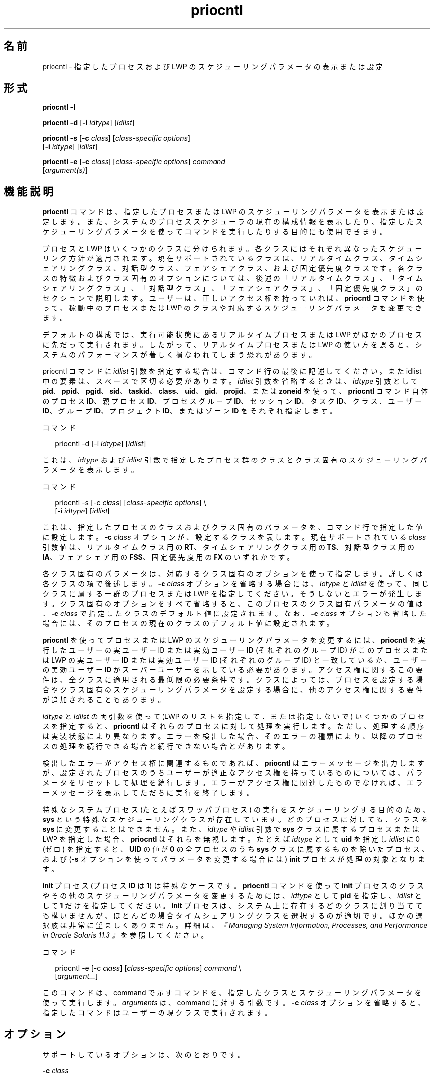 '\" te
.\" Copyright (c) 2008, 2012, Oracle and/or its affiliates. All rights reserved.
.\" Copyright 1989 AT&T
.TH priocntl 1 "2012 年 6 月 15 日" "SunOS 5.11" "ユーザーコマンド"
.SH 名前
priocntl \- 指定したプロセスおよび LWP のスケジューリングパラメータの表示または設定
.SH 形式
.LP
.nf
\fBpriocntl\fR \fB-l\fR
.fi

.LP
.nf
\fBpriocntl\fR \fB-d\fR [\fB-i\fR \fIidtype\fR] [\fIidlist\fR]
.fi

.LP
.nf
\fBpriocntl\fR \fB-s\fR [\fB-c\fR \fIclass\fR] [\fIclass-specific \fR \fIoptions\fR] 
     [\fB-i\fR \fIidtype\fR] [\fIidlist\fR]
.fi

.LP
.nf
\fBpriocntl\fR \fB-e\fR [\fB-c\fR \fIclass\fR] [\fIclass-specific \fR \fIoptions\fR] \fIcommand\fR 
     [\fIargument(s)\fR]
.fi

.SH 機能説明
.sp
.LP
\fBpriocntl\fR コマンドは、指定したプロセスまたは LWP のスケジューリングパラメータを表示または設定します。また、システムのプロセススケジューラの 現在の構成情報を表示したり、指定したスケジューリングパラメータを使って コマンドを実行したりする目的にも使用できます。
.sp
.LP
プロセスと LWP はいくつかのクラスに分けられます。各クラスにはそれぞれ異なったスケジューリング方針が適用されます。現在サポートされているクラスは、リアルタイムクラス、タイムシェアリングクラス、対話型クラス、フェアシェアクラス、および固定優先度クラスです。各クラスの特徴およびクラス固有のオプションについては、後述の「リアルタイムクラス」、「タイムシェアリングクラス」、「対話型クラス」、「フェアシェアクラス」、「固定優先度クラス」のセクションで説明します。\fB\fR\fB\fR\fB\fR\fB\fR\fB\fRユーザーは、正しいアクセス権を持っていれば、\fBpriocntl\fR コマンドを使って、稼動中のプロセスまたは LWP のクラスや対応するスケジューリングパラメータを変更できます。
.sp
.LP
デフォルトの構成では、実行可能状態にあるリアルタイムプロセスまたは LWP がほかのプロセスに先だって実行されます。したがって、リアルタイムプロセスまたは LWP の使い方を誤ると、システムのパフォーマンスが著しく損なわれてしまう恐れがあります。
.sp
.LP
priocntl コマンドに \fIidlist\fR 引数を指定する場合は、コマンド行の最後に記述してください。また idlist 中の要素は、スペースで区切る必要があります。\fIidlist\fR 引数を省略するときは、\fIidtype\fR 引数として \fBpid\fR、\fBppid\fR、\fBpgid\fR、\fBsid\fR、\fBtaskid\fR、\fBclass\fR、\fBuid\fR、\fBgid\fR、\fBprojid\fR、または \fBzoneid\fR を使って、\fBpriocntl\fR コマンド自体のプロセス \fBID\fR、親プロセス \fBID\fR、プロセスグループ \fBID\fR、セッション \fBID\fR、タスク \fBID\fR、クラス、ユーザー \fBID\fR、グループ \fBID\fR、プロジェクト \fBID\fR、またはゾーン \fBID\fR をそれぞれ指定します。
.sp
.LP
コマンド
.sp
.in +2
.nf
priocntl -d [-i \fIidtype\fR] [\fIidlist\fR]
.fi
.in -2
.sp

.sp
.LP
これは、\fIidtype\fR および \fIidlist\fR 引数で指定したプロセス群のクラスとクラス固有のスケジューリングパラメータを表示します。
.sp
.LP
コマンド
.sp
.in +2
.nf
priocntl -s [-c \fIclass\fR] [\fIclass-specific options\fR] \e
     [-i \fIidtype\fR] [\fIidlist\fR]
.fi
.in -2
.sp

.sp
.LP
これは、指定したプロセスのクラスおよび クラス固有のパラメータを、コマンド行で指定した値に設定します。\fB-c\fR \fIclass\fR オプションが、設定するクラスを表します。現在サポートされている \fIclass\fR 引数値は、リアルタイムクラス用の \fBRT\fR、タイムシェアリングクラス用の \fBTS\fR、対話型クラス用の \fBIA\fR、フェアシェア用の \fBFSS\fR、固定優先度用の \fBFX\fR のいずれかです。
.sp
.LP
各クラス固有のパラメータは、対応するクラス固有のオプションを使って指定します。詳しくは各クラスの項で後述します。\fB-c\fR \fI class\fR オプションを省略する場合には、\fIidtype\fR と \fIidlist\fR を使って、同じクラスに属する一群のプロセスまたは LWP を指定してください。そうしないとエラーが発生します。クラス固有のオプションをすべて省略すると、このプロセスのクラス固有パラメータの値は、\fB-c\fR \fIclass\fR で指定したクラスのデフォルト値に設定されます。なお、\fB-c\fR \fIclass\fR オプションも省略した場合には、そのプロセスの現在のクラスのデフォルト値に設定されます。
.sp
.LP
\fBpriocntl\fR を使ってプロセスまたは LWP のスケジューリングパラメータを変更するには、\fBpriocntl\fR を実行したユーザーの実ユーザー ID または実効ユーザー \fBID\fR (それぞれのグループ ID) がこのプロセスまたは LWP の実ユーザー \fBID\fR または実効ユーザー ID (それぞれのグループ ID) と一致しているか、ユーザーの実効ユーザー \fBID\fR がスーパーユーザーを示している必要があります。アクセス権に関するこの要件は、全クラスに適用される最低限の必要条件です。クラスによっては、プロセスを設定する場合や クラス固有のスケジューリングパラメータを設定する場合に、他のアクセス権に関する要件が追加されることもあります。
.sp
.LP
\fIidtype\fR と \fIidlist\fR の両引数を使って (LWP のリストを指定して、または指定しないで) いくつかのプロセスを指定すると、\fBpriocntl\fR はそれらのプロセスに対して処理を実行します。ただし、処理する順序は実装状態により異なります。エラーを検出した場合、そのエラーの種類により、以降のプロセスの処理を続行できる場合と続行できない場合とがあります。\fB\fR
.sp
.LP
検出したエラーがアクセス権に関連するものであれば、\fBpriocntl\fR はエラーメッセージを出力しますが、設定されたプロセスのうちユーザーが適正な アクセス権を持っているものについては、パラメータをリセットして処理を続行します。エラーがアクセス権に関連したものでなければ、エラーメッセージを表示してただちに実行を終了します。\fB\fR
.sp
.LP
特殊なシステムプロセス (たとえばスワッパプロセス) の実行をスケジューリングする目的のため、\fBsys\fR という特殊なスケジューリングクラスが存在しています。どのプロセスに対しても、クラスを \fBsys\fR に変更することはできません。また、\fIidtype\fR や \fIidlist\fR 引数で \fBsys\fR クラスに属するプロセスまたは LWP を指定した場合、\fBpriocntl\fR はそれらを無視します。たとえば \fIidtype\fR として \fBuid\fR を指定し \fIidlist\fR に 0 (ゼロ) を指定すると、\fBUID\fR の値が \fB0\fR の全プロセスのうち \fBsys\fR クラスに属するものを除いたプロセス、および (\fB-s\fR オプションを使ってパラメータを変更する場合には) \fBinit\fR プロセスが処理の対象となります。
.sp
.LP
\fBinit\fR プロセス (プロセス \fBID\fR は \fB1\fR) は特殊なケースです。\fBpriocntl\fR コマンドを使って \fBinit\fR プロセスのクラスやその他のスケジューリングパラメータを変更するためには、\fIidtype\fR として \fBpid\fR を指定し、\fIidlist\fR として \fB1\fR だけを指定してください。\fBinit\fR プロセスは、システム上に存在するどのクラスに割り当てても構いませんが、ほとんどの場合タイムシェアリングクラスを選択するのが適切です。ほかの選択肢は非常に望ましくありません。詳細は、\fI『Managing System Information, Processes, and Performance in Oracle Solaris 11.3 』\fRを参照してください。
.sp
.LP
コマンド
.sp
.in +2
.nf
priocntl -e [-c \fIclass\fR\fB]\fR [\fIclass-specific options\fR] \fIcommand\fR \e
     [\fIargument...\fR]
.fi
.in -2
.sp

.sp
.LP
このコマンドは、command で示すコマンドを、指定したクラスとスケジューリングパラメータを使って実行します。\fIarguments\fR は、command に対する引数です。\fB-c\fR \fIclass\fR オプションを省略すると、指定したコマンドはユーザーの現クラスで実行されます。
.SH オプション
.sp
.LP
サポートしているオプションは、次のとおりです。
.sp
.ne 2
.mk
.na
\fB\fB-c\fR \fIclass\fR\fR
.ad
.sp .6
.RS 4n
設定するクラスを指定します。\fI\fR現在サポートされている \fIclass\fR 引数値は、リアルタイムクラス用の \fBRT\fR、タイムシェアリングクラス用の \fBTS\fR、対話型クラス用の \fBIA\fR、フェアシェア用の \fBFSS\fR、固定優先度用の \fBFX\fR のいずれかです。指定したクラスが構成されていない場合には、自動的に構成されます。
.RE

.sp
.ne 2
.mk
.na
\fB\fB-d\fR\fR
.ad
.sp .6
.RS 4n
設定したプロセスに対応したスケジューリングパラメータを表示します。
.RE

.sp
.ne 2
.mk
.na
\fB\fB-e\fR\fR
.ad
.sp .6
.RS 4n
指定したコマンドを、指定したプロセスに 対応したスケジューリングパラメータを使って実行します。
.RE

.sp
.ne 2
.mk
.na
\fB\fB-i\fR \fIidtype\fR\fR
.ad
.sp .6
.RS 4n
このオプションは、\fIidlist\fR 引数 (もし存在していれば) とともに、\fBpriocntl\fR コマンドの処理対象となる 1 つ以上のプロセスまたは LWP を指定します。\fIidlist\fR がどのように解釈されるかは、\fIidtype\fR の値により異なります。\fB-d\fR オプションまたは \fB-s\fR オプションを指定するときに、\fB-i\fR \fIidtype\fR オプションを指定しない場合、デフォルトの \fIidtype\fR として \fBpid\fR が想定されます。
.sp
\fIidtype\fR として指定可能な値、およびそれぞれの値に対応した \fIidlist\fR の解釈は以下のとおりです。
.sp
.ne 2
.mk
.na
\fB\fB-i\fR \fBall\fR\fR
.ad
.sp .6
.RS 4n
\fBpriocntl\fR コマンドの処理対象は、存在しているすべてのプロセスです。この場合、\fIidlist\fR 引数は指定できません。指定しても無視されます。また次に述べるアクセス権上の制限事項は、この all 指定の場合でも有効です。
.RE

.sp
.ne 2
.mk
.na
\fB\fB-i\fR \fBctid\fR\fR
.ad
.sp .6
.RS 4n
idlist は、プロセスの契約 ID のリストです。\fBpriocntl\fR コマンドの処理対象は、リスト内の ID と同一のプロセスの契約 ID を持つすべてのプロセスです。
.RE

.sp
.ne 2
.mk
.na
\fB\fB-i\fR \fBclass\fR\fR
.ad
.sp .6
.RS 4n
\fIidlist\fR は単一のクラス名です (リアルタイム クラスなら \fBRT\fR 、タイムシェアリングクラスなら \fBTS\fR 、対話型クラスなら \fBIA\fR、フェアシェアクラスなら \fBFSS\fR、固定優先度クラスなら \fBFX\fR)。\fBpriocntl\fR コマンドの処理対象は、指定されたクラスに属するすべてのプロセスです。
.RE

.sp
.ne 2
.mk
.na
\fB\fB-i\fR \fBgid\fR\fR
.ad
.sp .6
.RS 4n
\fIidlist\fR は、グループ \fBID\fR のリストです。\fBpriocntl\fR コマンドは、このリスト内の \fBID\fR に等しい実効グループ \fBID\fR を持つすべてのプロセスに適用されます。
.RE

.sp
.ne 2
.mk
.na
\fB\fB-i\fR \fBpgid\fR\fR
.ad
.sp .6
.RS 4n
\fIidlist\fR はプロセスグループ \fBID\fR のリストです。\fBpriocntl\fR コマンドは、指定されたプロセスグループ内のすべてのプロセスに適用されます。
.RE

.sp
.ne 2
.mk
.na
\fB\fB-i\fR \fB\fIpid\fR[/\fIlwps\fR]\fR\fR
.ad
.sp .6
.RS 4n
\fIidlist\fR はプロセス \fBID\fR のリストであり、各 \fBID\fR のあとにはスラッシュ (\fB/\fR) と、コンマで区切られた \fBLWP ID\fR のリストが続く可能性があります。\fBLWP ID\fR の範囲は、範囲内の最初と最後の項目をハイフン (\fB-\fR) で区切って示すことができます。
.RE

.sp
.ne 2
.mk
.na
\fB\fB-i\fR \fBppid\fR\fR
.ad
.sp .6
.RS 4n
\fIidlist\fR は親プロセス \fBID\fR のリストです。\fBpriocntl\fR コマンドは、親プロセス \fBID\fR がこのリスト内にあるすべてのプロセスに適用されます。
.RE

.sp
.ne 2
.mk
.na
\fB\fB-i\fR \fBprojid\fR\fR
.ad
.sp .6
.RS 4n
\fIidlist\fR はプロジェクト \fBID\fR のリストです。\fBpriocntl\fR コマンドは、このリスト内の \fBID\fR に等しい実効プロジェクト \fBID\fR を持つすべてのプロセスに適用されます。
.RE

.sp
.ne 2
.mk
.na
\fB\fB-i\fR \fBsid\fR\fR
.ad
.sp .6
.RS 4n
\fIidlist\fR は、セッション \fBID\fR のリストです。\fBpriocntl\fR コマンドの処理対象は、指定されたセッション中のすべてのプロセスです。
.RE

.sp
.ne 2
.mk
.na
\fB\fB-i\fR \fBtaskid\fR\fR
.ad
.sp .6
.RS 4n
\fIidlist\fR は、タスク \fBID\fR のリストです。\fBpriocntl\fR コマンドの処理対象は、指定されたタスクのすべてのプロセスです。
.RE

.sp
.ne 2
.mk
.na
\fB\fB-i\fR \fBuid\fR\fR
.ad
.sp .6
.RS 4n
\fIidlist\fR は、ユーザー \fBID\fR のリストです。\fBpriocntl\fR コマンドは、このリスト内の \fBID\fR に等しい実効ユーザー \fBID\fR を持つすべてのプロセスに適用されます。
.RE

.sp
.ne 2
.mk
.na
\fB\fB-i\fR \fBzoneid\fR\fR
.ad
.sp .6
.RS 4n
\fIidlist\fR はゾーン \fBID\fR のリストです。\fBpriocntl\fR コマンドは、このリスト内の \fBID\fR に等しい実効ゾーン \fBID\fR を持つすべてのプロセスに適用されます。
.RE

.RE

.sp
.ne 2
.mk
.na
\fB\fB-l\fR\fR
.ad
.sp .6
.RS 4n
現在システム上に定義されているクラスの一覧を、各クラス固有の情報とともに表示します。クラス固有情報の出力形式は「使用法」の節で説明します。
.RE

.sp
.ne 2
.mk
.na
\fB\fB-s\fR\fR
.ad
.sp .6
.RS 4n
指定したプロセスに対応したスケジューリングパラメータを設定します。
.RE

.sp
.LP
リアルタイムクラスのパラメータを設定する場合には、以下のクラス固有のオプションを指定できます。
.sp
.ne 2
.mk
.na
\fB\fB-p\fR \fIrtpri\fR\fR
.ad
.sp .6
.RS 4n
指定したプロセスおよび LWP のリアルタイム優先度を、\fIrtpri\fR に設定します。
.RE

.sp
.ne 2
.mk
.na
\fB\fB-t\fR \fItqntm\fR [\fB-r\fR \fIres\fR]\fR
.ad
.sp .6
.RS 4n
指定したプロセスのタイムクアンタムを、\fItqntm\fR に設定します。タイムクアンタムの単位を指定することも可能です (詳しくは後述)。
.RE

.sp
.ne 2
.mk
.na
\fB\fB-q\fR \fItqsig\fR\fR
.ad
.sp .6
.RS 4n
指定したプロセスおよび LWP のリアルタイムのタイムクアンタムシグナルを \fItqsig\fR に設定します。
.RE

.sp
.LP
タイムシェアリングクラスのパラメータを設定する場合には、以下のクラス固有のオプションを指定できます。
.sp
.ne 2
.mk
.na
\fB\fB-m\fR \fItsuprilim\fR\fR
.ad
.sp .6
.RS 4n
指定したプロセスおよび LWP のユーザー優先度の制限値を、\fItsuprilim\fR に設定します。
.RE

.sp
.ne 2
.mk
.na
\fB\fB-p\fR \fItsupri\fR\fR
.ad
.sp .6
.RS 4n
指定したプロセスおよび LWP のユーザー優先度を、\fItsupri\fR に設定します。
.RE

.sp
.LP
対話型クラスのパラメータを設定する場合には、以下のクラス固有のオプションを指定できます。
.sp
.ne 2
.mk
.na
\fB\fB-m\fR \fIiauprilim\fR\fR
.ad
.sp .6
.RS 4n
指定したプロセスおよび LWP のユーザー優先度の制限値を、\fIiauprilim\fR に設定します。
.RE

.sp
.ne 2
.mk
.na
\fB\fB-p\fR \fIiaupri\fR\fR
.ad
.sp .6
.RS 4n
指定したプロセスおよび LWP のユーザー優先度を、\fIiaupri\fR に設定します。
.RE

.sp
.LP
フェアシェアクラスのパラメータを設定する場合には、以下のクラス固有のオプションを指定できます。
.sp
.ne 2
.mk
.na
\fB\fB-m\fR \fIfssuprilim\fR\fR
.ad
.sp .6
.RS 4n
指定したプロセスおよび LWP のユーザー優先度の制限値を、\fIfssuprilim\fR に設定します。
.RE

.sp
.ne 2
.mk
.na
\fB\fB-p\fR \fIfssupri\fR\fR
.ad
.sp .6
.RS 4n
指定したプロセスおよび LWP のユーザー優先度を、\fIfssupri\fR に設定します。
.RE

.sp
.LP
固定優先度クラスのパラメータを設定する場合には、以下のクラス固有のオプションを指定できます。
.sp
.ne 2
.mk
.na
\fB\fB-m\fR \fIfxuprilim\fR\fR
.ad
.sp .6
.RS 4n
指定したプロセスおよび LWP のユーザー優先度の制限値を、\fIfxuprilim\fR に設定します。
.RE

.sp
.ne 2
.mk
.na
\fB\fB-p\fR \fIfxupri\fR\fR
.ad
.sp .6
.RS 4n
指定したプロセスおよび LWP のユーザー優先度を、\fIfxupri\fR に設定します。
.RE

.sp
.ne 2
.mk
.na
\fB\fB-t\fR \fItqntm\fR\fR
.ad
.sp .6
.RS 4n
[\fB-r\fR \fIres\fR] 指定したプロセスおよび LWP のタイムクアンタムを、\fItqntm\fR に設定します。タイムクアンタムの単位を指定することも可能です (詳しくは後述)。
.RE

.SH 使用法
.SS "リアルタイムクラス"
.sp
.LP
リアルタイムクラスは、高速でかつ決定力のある応答を必要とし、スケジューリング方針に関して ユーザーやアプリケーションに対する 絶対的な制御権を必要とするようなプロセスに対して、固定された高い優先度を持つ スケジューリング方針を与えるものです。システム中にリアルタイムクラスが定義されている場合には、システム上の最上位のスケジューリング優先順位群を 制御できる唯一のクラスである必要があります。これにより、実行可能状態にあるリアルタイムプロセスは、ほかのクラスに属するあらゆるプロセスよりも先に \fBCPU\fR のサービスを受けられることが保証できます。
.sp
.LP
リアルタイムクラスには、一連のリアルタイム優先度値 (\fIrtpri\fR) が与えられていて、そのクラスに属するプロセスに割り当てることができます。リアルタイム優先順位値の範囲は 0 から \fIx\fR までで、この \fIx\fR の値はリアルタイムクラスのスケジューラを構成済みのシステムごとに設定可能であり、次のコマンドを使って表示することができます。
.sp
.in +2
.nf
priocntl -l
.fi
.in -2
.sp

.sp
.LP
リアルタイムクラスのスケジューリング方針とは、固定優先度を割り当てることです。つまり、ユーザーやアプリケーション側からのプロセスの \fIrtpri\fR 値を変更する明示的な要求を実行しない限り、リアルタイムプロセスのスケジューリング優先度は 変わりません。
.sp
.LP
リアルタイムクラスのプロセスに関して、\fIrtpri\fR の値はプロセスのスケジューリング優先度と実用上同じです。リアルタイムクラスのあるプロセスの、同じクラス内の他のプロセスに対する 相対的なスケジューリング優先度値は、\fIrtpri\fR 値により決定されます。\fIrtpri\fR 値は数値で示され、大きい数が高い優先順位を表します。リアルタイムクラスはシステム中で最も高い スケジューリング優先順位群を制御しているので、実行可能状態にあるリアルタイムプロセスのうち最高の \fIrtpri\fR 値を持つプロセスが システム中の他のあらゆるプロセスに先だって選ばれる、ということが保証されています。
.sp
.LP
\fBpriocntl\fR は、優先度に関する制御権だけでなく、リアルタイムクラス中のプロセスに割り当てられるタイムクアンタムを制御する権利も提供しています。このタイムクアンタム値は、プロセスがリソースやイベントの待ち状態 (休眠状態) に陥らないという前提で、プロセスの実行時間の最大値を指定するものです。\fB\fRなお、あるプロセスの稼動中に、より高い優先度を持つ他のプロセスが 実行可能状態になった場合、現在稼動中のプロセスは割り当てられたタイムクアンタムに達していなくても 取り上げられてしまうことがあります。
.sp
.LP
コマンド
.sp
.in +2
.nf
priocntl -d [-i \fIidtype\fR] [\fIidlist\fR]
.fi
.in -2
.sp

.sp
.LP
このコマンドは、\fIidtype\fR と \fIidlist\fR で指定した一群のリアルタイムプロセスの 個々のリアルタイム優先度、時間 (単位はミリ秒)、およびタイムクアンタムシグナル値を表示します。
.sp
.LP
リアルタイムクラス用の \fBpriocntl\fR \fB-s\fR または \fBpriocntl\fR \fB-e\fR コマンドには、\fB-p\fR、\fB-t\fR [\fB-r\fR]、および \fB-q\fR を任意の組み合わせで指定できます。どれかを省略した場合、当該プロセスが現在リアルタイムであれば、省略されたオプションに対応したパラメータには影響ありません。あるプロセスをほかのクラスからリアルタイムクラスに変更するような priocntl コマンド中でいずれかのオプションを省略すると、そのオプションに対応したパラメータはデフォルト値に設定されます。\fIrtpri\fR のデフォルト値は \fB0\fR です。タイムクアンタムのデフォルトは、\fIrtpri\fR の値およびシステムの構成により異なります (\fBrt_dptbl\fR(4) 参照)。
.sp
.LP
\fB-t\fR \fItqntm\fR オプションを使用する際、タイムクアンタムの単位を \fB-r\fR \fIres\fR オプションを使って指定することもできます。単位のデフォルトはミリ秒です。\fIres\fR には、\fB1\fR から \fB1,000,000,000\fR までの正の整数を指定してください。この場合、使用される単位は \fIres\fR 分の 1 秒となります。たとえば、\fB-t\fR \fB10\fR \fB-r\fR \fB100\fR と指定すると、単位は 100 分の 1 秒となり、タイムクアンタム長として指定されている 10 は、10/100 つまり 10 分の 1 秒を意味することになります。ナノ秒などの細かい単位も指定可能ですが、実際にはシステムクロックの精度に合うように タイムクアンタム長は丸められてしまいます。タイムクアンタムとして 0 を指定した場合、およびシステムに固有の最大クアンタムを超える 大きな値を指定した場合には、エラーとなります。
.sp
.LP
リアルタイム時間シグナルを使用すると、実行中のリアルタイムプロセスに自身の時間消費量を知らせることができます。リアルタイム時間シグナルはリアルタイムプロセスを監視し、その実行時間が上限に達した時点で、構成されているシグナルをリアルタイムプロセスに送信します。時間シグナル \fItqsig\fR のデフォルト値 (\fB0\fR) は、シグナルを送信しないことを示します。tqsig に正の値を指定すると、その値ごとに設定されているシグナルが送信されます。\fBkill\fR(1) などのシグナルを扱う コマンドの場合と同様に、\fB-q\fR \fItqsig\fR オプションを指定して \fBXCPU\fR や \fBKILL\fR のようなシンボルを使用したシグナル名も扱うことができます。
.sp
.LP
プロセスのクラスを他のものからリアルタイムクラスに変更するには、\fBpriocntl\fR コマンドを実行するユーザーがスーパーユーザー特権を 持つ必要があります。また、リアルタイムプロセスの \fIrtpri\fR 値やタイムクアンタムを変更するには、\fBpriocntl\fR コマンドを実行するユーザーはスーパーユーザーであるか、あるいは現在リアルタイムクラスにいて (リアルタイムプロセスとして稼動中のシェル) その実ユーザー \fBID\fR または実効ユーザー ID が処理対象のプロセスの実ユーザー ID または実効ユーザー \fBID\fR と一致している必要があります。
.sp
.LP
\fBfork\fR(2) や \fBexec\fR(2) などのシステムコールを使った場合、リアルタイム優先度、タイムクアンタム、およびタイムクアンタムシグナルは、これらのシステムコールに受け継がれます。\fBexec\fR(2) システムコールで、ユーザー定義のシグナルハンドラを持つ時間シグナルが使用された場合、指定された時間の上限に達する前に、新しいイメージの中にユーザーが定義のシグナルハンドラがインストールされている必要があります。そうでない場合、予測できない動作が発生します。
.SS "タイムシェアリングクラス (TS クラス)"
.sp
.LP
タイムシェアリングのスケジューリング方針とは、\fBCPU\fR の消費に関して異なった性質を持つプロセスに対して、公平で有効な \fBCPU\fR リソースの割り付けを行うことです。タイムシェアリング方針の目的は、対話型プロセスには速いレスポンスを提供し、\fBCPU\fR 消費型のジョブには高いスループットを提供し、さらにスケジューリングの制御権をユーザーやアプリケーションにもある程度与えることにあります。
.sp
.LP
タイムシェアリングクラスには、一連のタイムシェアリングユーザー優先度値 (\fIrtpri\fR) が与えられていて、そのクラスに属するプロセスに割り当てることができます。ユーザー優先順位値の範囲は \fI-x\fR から \fI+x\fR までで、この \fIx\fR の値はシステムごとに構成可能であり、以下のコマンドを使って表示することができます。
.sp
.in +2
.nf
priocntl -l
.fi
.in -2
.sp

.sp
.LP
ユーザー優先度の目的は、タイムシェアリングクラスのプロセスのスケジューリングを、ユーザーやアプリケーションがある程度制御できるようにすることです。タイムシェアリングクラスのプロセスの \fItsupri\fR 値を増減させれば、そのプロセスのスケジューリング優先度が上下します。ただし、高い \fItsupri\fR 値を持つタイムシェアリングプロセスが、低い \fItsupri\fR 値を持つプロセスよりも先に実行されるとは限りません。なぜなら \fItsupri\fR 値は、タイムシェアリングプロセスの スケジューリング優先度を決定する際の 要素の 1 つにしかすぎないからです。システムは最近のシステム利用率などほかの要素を考慮の上、タイムシェアリングプロセスの 内部スケジューリング優先度を動的に調整します。\fB\fR
.sp
.LP
\fBpriocntl\fR \fB-l\fR で表示される、システム全体でのユーザー優先度上限のほかに、プロセスごとにユーザー優先度上限 (\fItsuprilim\fR) があります。この値は、プロセスの \fItsupri\fR として設定できる最大の値を示します。
.sp
.LP
コマンド
.sp
.in +2
.nf
priocntl -d [-i \fIidtype\fR] [\fIidlist\fR]
.fi
.in -2
.sp

.sp
.LP
このコマンドは、\fIidtype\fR と \fIidlist\fR で指定した一群のタイムシェアリングプロセスの 個々のユーザー優先度と 優先度制限値を表示します。
.sp
.LP
タイムシェアリングプロセスは、自身の (および同じユーザー \fBID\fR を持つほかのプロセスの) \fItsuprilim\fR 値を下げることができます。\fItsuprilim\fR 値を上げることができるのは、スーパーユーザー特権を持つプロセスだけです。あるプロセスのクラスをタイムシェアリングから他のクラスに変更する場合、\fItsuprilim\fR の初期値を 0 より大きい値に設定するには、スーパーユーザー特権が必要となります。
.sp
.LP
どのタイムシェアリングプロセスも、自身の (および同じユーザー \fBID\fR を持つ他のプロセスの) \fItsupri\fR 値を設定できますが、そのプロセスの \fItsuprilim\fR 値を超えることはできません。\fItsuprilim\fR を超える値に \fItsupri\fR を設定しようとした場合、または \fItsupri\fR 未満の値に \fItsuprilim\fR を設定しようとした場合には、結果として \fItsupri\fR が \fItsuprilim\fR と等しい値に設定されます。
.sp
.LP
タイムシェアリングクラス用の \fBpriocntl\fR \fB-s\fR または \fBpriocntl\fR \fB-e\fR コマンド中に、\fB-m\fR と \fB-p\fR の両オプションを任意の組み合せで指定できます。どちらかを省略した場合、当該プロセスが現在タイムシェアリングであれば、省略されたオプションに対応したパラメータには通常影響ありません。ただし、\fB-p\fR オプションを省略し、\fB-m\fR を使って \fItsuprilim\fR の値を \fItsupri\fR 未満に設定しようとした場合は例外です。このような設定を試みると、\fItsupri\fR は現在の \fItsuprilim\fR の値に設定されます。あるプロセスを他のクラスから タイムシェアリングクラスに変更する際に いずれかのオプションを省略すると、そのオプションに対応したパラメータはデフォルト値に設定されます。\fItsuprilim\fR のデフォルト値は \fB0\fR です。\fItsupri\fR のデフォルト値は、現在設定されている \fItsuprilim\fR の値です。
.sp
.LP
\fBfork\fR(2) や \fBexec\fR(2) などのシステムコールを使った場合、タイムシェアリングユーザー優先度 およびユーザー優先度の制限値は受け継がれます。
.SS "対話型クラス"
.sp
.LP
対話型のスケジューリング方針とは、\fBCPU\fR の消費に関して異なった性質を持つプロセスに対して、公平で有効な \fBCPU\fR リソースの割り付けを行い、さらに対話用に速いレスポンスを提供することです。対話型方針の目的は、対話型プロセスには速いレスポンスを提供し、\fBCPU\fR 消費型のジョブには高いスループットを提供することにあります。対話型クラスにある処理の優先順位は、タイムシェアリングクラスにある処理と同じように変更できます。ただし、修正された優先順位はユーザーとの対話の速い応答性を 提供するために継続します。
.sp
.LP
対話型クラスのユーザー優先度の制限値 \fIiauprilim\fR は \fItsuprilim\fR と同等です。対話型クラスの、プロセスごとのユーザー優先度 \fIiaupri\fR は \fItsupri\fR と同等です。
.sp
.LP
\fIiamode\fR (対話型モード) のビットが設定されている対話型クラスのプロセスには、最優先度を示す値 \fB10\fR が割り当てられます。この値を持つプロセスは、優先度の計算が行われるとき、つまり、プロセスの優先度が再調整されるたびに、そのプロセスのユーザーモード優先度に組み込まれます。この機能は、X ウィンドウシステムで使用されています。X ウィンドウシステムでは、このビットを現在アクティブなウィンドウ内で実行中のプロセスに割り当てて、そのプロセスにより高い優先度を与えています。
.SS "公平共有クラス (FSS クラス)"
.sp
.LP
フェアシェアのスケジューリング方針とは、所有するプロセスの数に関係なく、各プロジェクト間に公平に \fBCPU\fR リソースを割り付けることです。プロジェクトには、\fBCPU\fR リソースの使用権を制御するための「割り当て数」が与えられます。一定時間ごとに CPU リソースの使用量が通知されるため、他のプロジェクトより使用量の多いプロジェクトの使用権は縮小され、使用量の少ないプロジェクトの使用権は拡大されます。\fBCPU\fR 時間は、各プロジェクトが所有するプロセスの数とは無関係に、プロジェクトごとの使用権に応じてスケジュールされます。
.sp
.LP
\fBFSS\fR スケジューリングクラスは、タイムシェアリングスケジューラとの互換性を保持するために、プロセス単位のユーザー優先度およびユーザー優先度上限という概念を取り入れています。フェアシェアスケジューラは、ユーザー優先順位の全領域について、均等な効果を提供することを目的としています。負の \fIfssupri\fR 値を持つプロセスには、通常より頻度の低いタイムスライスが配分され、正の \fIfssupri\fR 値を持つプロセスには、通常より頻度の高いタイムスライスが配分されます。ユーザー優先順位が割り当て数に影響することはありません。つまり、プロセスの \fIfssupri\fR 値を変更しても、そのプロセスの属するプロジェクト全体の \fBCPU\fR 使用量は変更されません。CPU 使用量に影響するものは、ほかのプロジェクトとの比較によって割り付けられる割り当て数の配分のみです。
.sp
.LP
フェアシェアクラス内のプロセスの優先順位は、タイムシェアリングクラスのプロセスの優先順位と同じ方法で変更できます。
.SS "固定優先度クラス(FX クラス)"
.sp
.LP
固定優先度クラスは、システムによってプロセスのスケジューリング優先度が調整されることなく、ユーザーまたはアプリケーションがプロセスのスケジューリング優先度を制御できる、優先度が固定された事前定義のスケジューリング方針を提供します。
.sp
.LP
固定優先度クラスは、デフォルトではタイムシェアリングクラスとスケジューリング優先度の同じ範囲を共有しています。固定優先度クラスには、ユーザー優先度値 (\fIfxupri\fR) の範囲が与えられ、そのクラスに属するプロセスに割り当てることができます。ユーザー優先順位値の範囲は 0 から \fIx\fR までで、この \fIx\fR の値はリアルタイムクラスのスケジューラを 構成済みのシステムごとに設定可能であり、以下のコマンドを使って表示することができます。
.sp
.in +2
.nf
priocntl -l
.fi
.in -2
.sp

.sp
.LP
ユーザー優先度の目的は、固定優先度クラスのプロセスのスケジューリングを、ユーザーやアプリケーションが制御できるようにすることにあります。固定優先度クラスのプロセスに関して、\fIfxupri\fR の値はプロセスのスケジューリング優先度と実用上同じです。固定優先度のあるプロセスの、同じクラス内の他のプロセスに対する 相対的なスケジューリング優先度値は、\fIfxupri\fR 値により決定されます。\fIfxupri\fR 値は数値で示され、大きい数が高い優先順位を表します。
.sp
.LP
\fBpriocntl\fR  \fB-l\fR で表示される、システム全体でのユーザー優先度上限のほかに、プロセスごとにユーザー優先度上限  (\fIfxuprilim\fR) があります。この値は、プロセスの \fIfxupri\fR として設定できる最大の値を示します。
.sp
.LP
固定優先度プロセスは、自身の (および同じユーザー \fIID\fR を持つ他のプロセスの) \fBfxuprilim\fR 値を下げることができます。\fIfxuprilim\fR 値を上げることができるのは、スーパーユーザー特権を持つプロセスだけです。あるプロセスのクラスを固定優先度から他のクラスに変更する場合、\fIfxuprilim\fR の初期値を 0 より大きい値に設定するには、スーパーユーザー特権が必要となります。
.sp
.LP
どの固定優先度プロセスも、自身の (および同じユーザー \fIID\fR を持つ他のプロセスの) \fBfxupri\fR 値を設定できますが、そのプロセスの \fIfxuprilim\fR 値を超えることはできません。\fIfxuprilim\fR を超える値に \fIfxupri\fR を設定しようとした場合、または \fIfxupri\fR 未満の値に \fIfxuprilim\fR を設定しようとした場合には、結果として \fIfxupri\fR が \fIfxuprilim\fR と等しい値に設定されます。
.sp
.LP
\fBpriocntl\fR は、優先度に関する制御権だけでなく、固定優先度クラス中のプロセスに割り当てられるタイムクアンタムを制御する権利も提供しています。このタイムクアンタム値は、プロセスがリソースやイベントの待ち状態 (休眠状態) に陥らないという前提で、プロセスの実行時間の最大値を指定するものです。\fB\fRなお、あるプロセスの稼動中に、より高い優先度を持つ他のプロセスが 実行可能状態になった場合、現在稼動中のプロセスは割り当てられたタイムクアンタムに達していなくても 取り上げられてしまうことがあります。
.sp
.LP
固定優先度クラス用の \fBpriocntl\fR \fB-s\fR または \fBpriocntl\fR \fB-e\fR コマンドには、\fB-m\fR、\fB-p\fR、および \fB-t\fR を任意の組み合わせで指定できます。どれかを省略した場合、当該プロセスが現在固定優先度であれば、省略されたオプションに対応したパラメータには影響ありません。ただし、\fB-p\fR を省略して、\fB-m\fR オプションで \fIfxuprilim\fR の値を現在の \fIfxupri\fR の値より小さな値に設定した場合は例外です。この場合、\fIfxupri\fR は、設定された \fIfxuprilim\fR の値と同じ値になります。あるプロセスを他のクラスから固定優先度クラスに変更するときにオプションを省略すると、そのオプションに対応したパラメータはデフォルト値に設定されます。\fIfxuprilim\fR のデフォルト値は \fB0\fR です。\fIfxupri\fR の値は、設定されている \fIfxuprilim\fR の値とデフォルトで同じになります。タイムクアンタムのデフォルトは、設定されている \fIfxupri\fR の値およびシステムの構成により異なります\fBfx_dptbl\fR(4) を参照してください。
.sp
.LP
固定優先度クラス内のプロセスのタイムクアンタムは、リアルタイムクラスのプロセスのタイムクアンタムと同じ方法で変更できます。
.sp
.LP
\fBfork\fR(2) や \fBexec\fR(2) などのシステムコールを使った場合、固定優先度のユーザー優先度、ユーザー優先度上限、およびタイムクアンタムは、これらのシステムコールに受け継がれます。
.SH 使用例
.sp
.LP
リアルタイムクラスの例を示します。
.LP
\fB例 1 \fRクラスを設定する
.sp
.LP
\fIidtype\fR と \fIidlist\fR で指定された非リアルタイムのプロセスのクラスを リアルタイムに変更し、リアルタイム優先度値をデフォルトの \fB0\fR に設定します。現在リアルタイムクラスに属しているプロセスの リアルタイム優先順位値は変わりません。指定されたプロセスのタイムクアンタムは、すべて \fB1/10\fR 秒に設定されます。

.sp
.in +2
.nf
example% priocntl -s -c RT -t 1 -r 10 -i \fIidtype idlist\fR
.fi
.in -2
.sp

.LP
\fB例 2 \fRリアルタイムでコマンドを実行する
.sp
.LP
\fIcommand\fR で指定したコマンドをリアルタイムクラスで実行します。リアルタイム優先度値は \fB5\fR で、タイムクアンタムは \fB20\fR ミリ秒となります。

.sp
.in +2
.nf
example% priocntl -e -c RT -p 15 -t 20 \fIcommand\fR
.fi
.in -2
.sp

.LP
\fB例 3 \fR時間シグナルを指定して、リアルタイムでコマンドを実行する
.sp
.LP
\fIcommand\fR で指定したコマンドをリアルタイムクラスで実行します。リアルタイム優先度値は \fB11\fR 、タイムクアンタムは \fB250\fR ミリ秒で、リアルタイム時間シグナルは \fBSIGXCPU\fR となります。

.sp
.in +2
.nf
example% priocntl -e -c RT -p 11 -t 250 -q XCPU \fIcommand\fR
.fi
.in -2
.sp

.sp
.LP
タイムシェアリングクラスの例を示します。
.LP
\fB例 4 \fR非タイムシェアリングプロセスのクラスを設定する
.sp
.LP
\fIidtype\fR と \fIidlist\fR で指定した非タイムシェアリングのプロセスのクラスを タイムシェアリングに変更し、ユーザー優先度値と優先度制限値を \fB0\fR に設定します。現在タイムシェアリングクラスに属しているプロセスには 影響を与えません。

.sp
.in +2
.nf
example% priocntl -s -c TS -i \fIidtype idlist\fR
.fi
.in -2
.sp

.LP
\fB例 5 \fRタイムシェアリングクラスでコマンドを実行する
.sp
.LP
\fIcommand\fR で指定したコマンドを、\fIarguments\fR で指定した引数を使ってタイムシェアリングクラスで実行します。ユーザー優先度の制限値は \fB0\fR で、ユーザー優先度は \fB-15\fR となります。

.sp
.in +2
.nf
example% priocntl -e -c TS -m 0 -p \fB-15\fR \fIcommand\fR [\fIarguments\fR]
.fi
.in -2
.sp

.LP
\fB例 6 \fR固定優先度クラスでコマンドを実行する
.sp
.LP
\fBcommand\fR で指定したコマンドを固定優先度クラスで実行します。ユーザー優先度値上限は \fB20\fR、ユーザー優先度は \fB10\fR で、タイムクアンタムは 250 ミリ秒となります。

.sp
.in +2
.nf
example% priocntl -e -c FX -m 20 -p 10 -t 250 command
.fi
.in -2
.sp

.LP
\fB例 7 \fR特定の LWP の優先度の変更
.sp
.LP
次の例では、プロセス \fB500\fR の LWP \fB5\fR のユーザー優先度制限に \fB20\fR、ユーザー優先度に \fB15\fR を設定します。

.sp
.in +2
.nf
example% priocntl -s -m 20 -p 15 500/5
.fi
.in -2
.sp

.SH 終了ステータス
.sp
.LP
次の終了ステータスが返されます。
.sp
.LP
\fB-d\fR 、\fB-l\fR 、\fB-s\fR オプションの場合:
.sp
.ne 2
.mk
.na
\fB\fB0\fR\fR
.ad
.sp .6
.RS 4n
正常終了。
.RE

.sp
.ne 2
.mk
.na
\fB\fB1\fR\fR
.ad
.sp .6
.RS 4n
エラーが発生しました。
.RE

.sp
.LP
\fB-e\fR オプションの場合:
.sp
.LP
正常終了を表す、実行されたコマンドの終了ステータスが返されます。それ以外の場合は、次のステータスが返されます。
.sp
.ne 2
.mk
.na
\fB\fB1\fR\fR
.ad
.sp .6
.RS 4n
コマンドは指定された優先度で実行できなかった。
.RE

.SH 属性
.sp
.LP
属性についての詳細は、マニュアルページの \fBattributes\fR(5) を参照してください。
.sp

.sp
.TS
tab() box;
cw(2.75i) |cw(2.75i) 
lw(2.75i) |lw(2.75i) 
.
属性タイプ属性値
_
使用条件system/core-os
_
CSI有効
.TE

.SH 関連項目
.sp
.LP
\fBkill\fR(1), \fBnice\fR(1), \fBps\fR(1), \fBdispadmin\fR(1M), \fBexec\fR(2), \fBfork\fR(2), \fBpriocntl\fR(2), \fBfx_dptbl\fR(4), \fBprocess\fR(4), \fBrt_dptbl\fR(4), \fBattributes\fR(5), \fBzones\fR(5), \fBFSS\fR(7)
.sp
.LP
\fIIntroduction to Oracle Solaris 11.3                 Administration\fR
.SH 診断
.sp
.LP
\fBpriocntl\fR は次に示すエラーメッセージを出力します。
.sp
.ne 2
.mk
.na
\fB\fBProcess(es) not found\fR\fR
.ad
.sp .6
.RS 4n
指定されたプロセスが 1 つも存在しません。
.RE

.sp
.ne 2
.mk
.na
\fB\fBSpecified processes from different classes\fR\fR
.ad
.sp .6
.RS 4n
\fB-s\fR オプションを使ってパラメータを設定しようとしたが、\fB-c\fR \fIclass\fR オプションが省略されていて、複数のクラスのプロセスが指定されていました。
.RE

.sp
.ne 2
.mk
.na
\fB\fBInvalid option or argument\fR\fR
.ad
.sp .6
.RS 4n
指定されたオプションまたは引数の中に、認識できないものまたは不正なものがあります。
.RE

